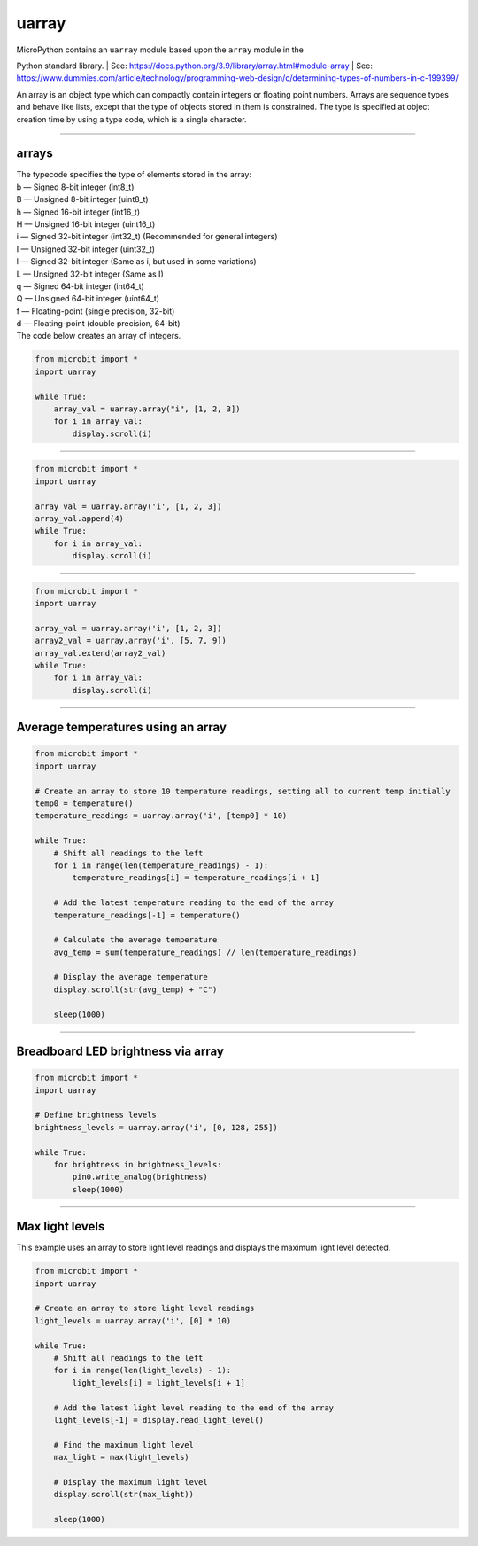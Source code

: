 ==========================
uarray
==========================

.. py:module:: uarray

| MicroPython contains an ``uarray`` module based upon the ``array`` module in the
Python standard library.
| See: https://docs.python.org/3.9/library/array.html#module-array
| See: https://www.dummies.com/article/technology/programming-web-design/c/determining-types-of-numbers-in-c-199399/

| An array is an object type which can compactly contain integers or floating point numbers. Arrays are sequence types and behave like lists, except that the type of objects stored in them is constrained. The type is specified at object creation time by using a type code, which is a single character.

----

arrays
----------------------

.. function:: uarray.array(typecode)
              uarray.array(typecode, iterable)

    Return an array of type **typecode**.
    Initial contents can be specified by **iterable**. If it is not provided, an empty array is created.
    Supported format codes: b, B, h, H, i, I, l, L, q, Q, f, d
    Use i for integers.

| The typecode specifies the type of elements stored in the array:
| b — Signed 8-bit integer (int8_t)
| B — Unsigned 8-bit integer (uint8_t)
| h — Signed 16-bit integer (int16_t)
| H — Unsigned 16-bit integer (uint16_t)
| i — Signed 32-bit integer (int32_t) (Recommended for general integers)
| I — Unsigned 32-bit integer (uint32_t)
| l — Signed 32-bit integer (Same as i, but used in some variations)
| L — Unsigned 32-bit integer (Same as I)
| q — Signed 64-bit integer (int64_t)
| Q — Unsigned 64-bit integer (uint64_t)
| f — Floating-point (single precision, 32-bit)
| d — Floating-point (double precision, 64-bit)

| The code below creates an array of integers.

.. code-block:: python

    from microbit import *
    import uarray

    while True:
        array_val = uarray.array("i", [1, 2, 3])
        for i in array_val:
            display.scroll(i)

----

.. function:: append(val)

    Append new element val to the end of array, growing it.

.. code-block:: python

    from microbit import *
    import uarray

    array_val = uarray.array('i', [1, 2, 3])
    array_val.append(4)
    while True:
        for i in array_val:
            display.scroll(i)

----

.. function:: extend(iterable)

    Append new elements as contained in iterable to the end of array, growing it.

.. code-block:: python

    from microbit import *
    import uarray

    array_val = uarray.array('i', [1, 2, 3])
    array2_val = uarray.array('i', [5, 7, 9])
    array_val.extend(array2_val)
    while True:
        for i in array_val:
            display.scroll(i)

----

Average temperatures using an array
---------------------------------------

.. code-block:: python

    from microbit import *
    import uarray

    # Create an array to store 10 temperature readings, setting all to current temp initially
    temp0 = temperature()
    temperature_readings = uarray.array('i', [temp0] * 10)

    while True:
        # Shift all readings to the left
        for i in range(len(temperature_readings) - 1):
            temperature_readings[i] = temperature_readings[i + 1]

        # Add the latest temperature reading to the end of the array
        temperature_readings[-1] = temperature()

        # Calculate the average temperature
        avg_temp = sum(temperature_readings) // len(temperature_readings)

        # Display the average temperature
        display.scroll(str(avg_temp) + "C")

        sleep(1000)

----

Breadboard LED brightness via array
-----------------------------------------

.. code-block:: python

    from microbit import *
    import uarray

    # Define brightness levels
    brightness_levels = uarray.array('i', [0, 128, 255])

    while True:
        for brightness in brightness_levels:
            pin0.write_analog(brightness)
            sleep(1000)


----

Max light levels
-----------------------------------------

| This example uses an array to store light level readings and displays the maximum light level detected.

.. code-block:: python

    from microbit import *
    import uarray

    # Create an array to store light level readings
    light_levels = uarray.array('i', [0] * 10)

    while True:
        # Shift all readings to the left
        for i in range(len(light_levels) - 1):
            light_levels[i] = light_levels[i + 1]

        # Add the latest light level reading to the end of the array
        light_levels[-1] = display.read_light_level()

        # Find the maximum light level
        max_light = max(light_levels)

        # Display the maximum light level
        display.scroll(str(max_light))

        sleep(1000)


